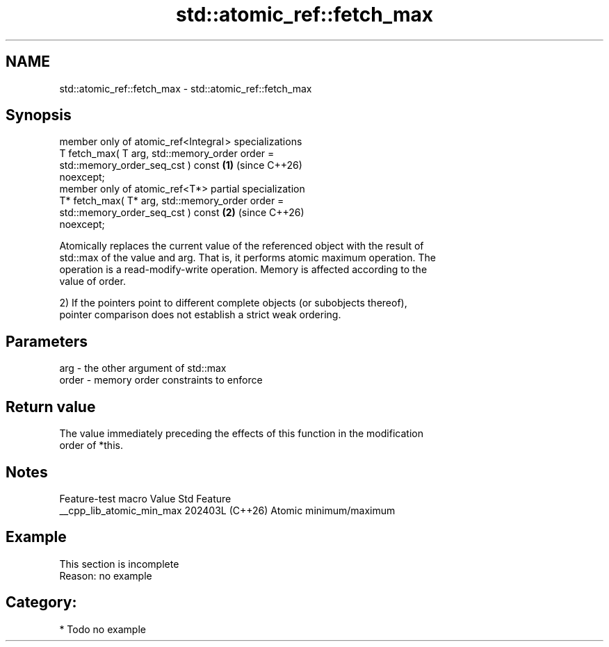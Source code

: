 .TH std::atomic_ref::fetch_max 3 "2024.06.10" "http://cppreference.com" "C++ Standard Libary"
.SH NAME
std::atomic_ref::fetch_max \- std::atomic_ref::fetch_max

.SH Synopsis
   member only of atomic_ref<Integral > specializations
   T fetch_max( T arg, std::memory_order order =
                           std::memory_order_seq_cst ) const          \fB(1)\fP (since C++26)
   noexcept;
   member only of atomic_ref<T*> partial specialization
   T* fetch_max( T* arg, std::memory_order order =
                             std::memory_order_seq_cst ) const        \fB(2)\fP (since C++26)
   noexcept;

   Atomically replaces the current value of the referenced object with the result of
   std::max of the value and arg. That is, it performs atomic maximum operation. The
   operation is a read-modify-write operation. Memory is affected according to the
   value of order.

   2) If the pointers point to different complete objects (or subobjects thereof),
   pointer comparison does not establish a strict weak ordering.

.SH Parameters

   arg   - the other argument of std::max
   order - memory order constraints to enforce

.SH Return value

   The value immediately preceding the effects of this function in the modification
   order of *this.

.SH Notes

      Feature-test macro     Value    Std          Feature
   __cpp_lib_atomic_min_max 202403L (C++26) Atomic minimum/maximum

.SH Example

    This section is incomplete
    Reason: no example

.SH Category:
     * Todo no example
